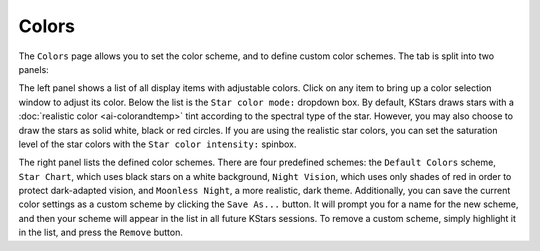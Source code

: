 ======
Colors
======

   |Colors Window|

The ``Colors`` page allows you to set the color scheme, and to
define custom color schemes. The tab is split into two panels:

The left panel shows a list of all display items with
adjustable colors. Click on any item to bring up a color
selection window to adjust its color. Below the list is the
``Star color mode:`` dropdown box. By default, KStars draws stars
with a :doc:`realistic color  <ai-colorandtemp>` tint
according to the spectral type of the star. However, you may
also choose to draw the stars as solid white, black or red
circles. If you are using the realistic star colors, you can
set the saturation level of the star colors with the ``Star color
intensity:`` spinbox.

The right panel lists the defined color schemes. There are four
predefined schemes: the ``Default Colors`` scheme, ``Star Chart``,
which uses black stars on a white background, ``Night Vision``,
which uses only shades of red in order to protect dark-adapted
vision, and ``Moonless Night``, a more realistic, dark theme.
Additionally, you can save the current color settings as a
custom scheme by clicking the ``Save As...`` button. It will prompt
you for a name for the new scheme, and then your scheme will
appear in the list in all future KStars sessions. To remove a
custom scheme, simply highlight it in the list, and press the
``Remove`` button.

.. |Colors Window| image:: /images/colors_page.png
